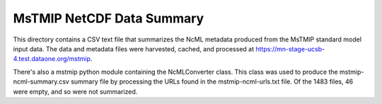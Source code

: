 MsTMIP NetCDF Data Summary
==========================

This directory contains a CSV text file that summarizes the NcML metadata produced from the MsTMIP standard model input data.  The data and metadata files were harvested, cached, and processed at https://mn-stage-ucsb-4.test.dataone.org/mstmip.  

There's also a mstmip python module containing the NcMLConverter class.  This class was used to produce the mstmip-ncml-summary.csv summary file by processing the URLs found in the mstmip-ncml-urls.txt file.  Of the 1483 files, 46 were empty, and so were not summarized.


